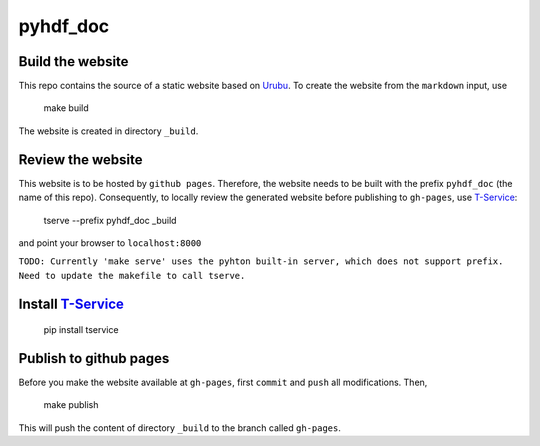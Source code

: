 pyhdf_doc
=========

Build the website
-----------------

This repo contains the source of a static website based on `Urubu <http://urubu.jandecaluwe.com/>`__. To create the website from the ``markdown`` input, use

    make build

The website is created in directory ``_build``.

Review the website
-------------------

This website is to be hosted by ``github pages``. Therefore, the website needs to be built with the prefix ``pyhdf_doc`` (the name of this repo). Consequently, to locally review the generated website before publishing to ``gh-pages``,  use `T-Service <https://github.com/jiffyclub/tservice/>`__:

    tserve --prefix pyhdf_doc _build

and point your browser to ``localhost:8000``

``TODO: Currently 'make serve' uses the pyhton built-in server, which does not support prefix. Need to update the makefile to call tserve.``

Install `T-Service <https://github.com/jiffyclub/tservice/>`__
--------------------------------------------------------------

    pip install tservice

Publish to github pages
-----------------------

Before you make the website available at ``gh-pages``, first ``commit`` and ``push`` all modifications. Then,

    make publish

This will push the content of directory ``_build`` to the branch called ``gh-pages``. 

